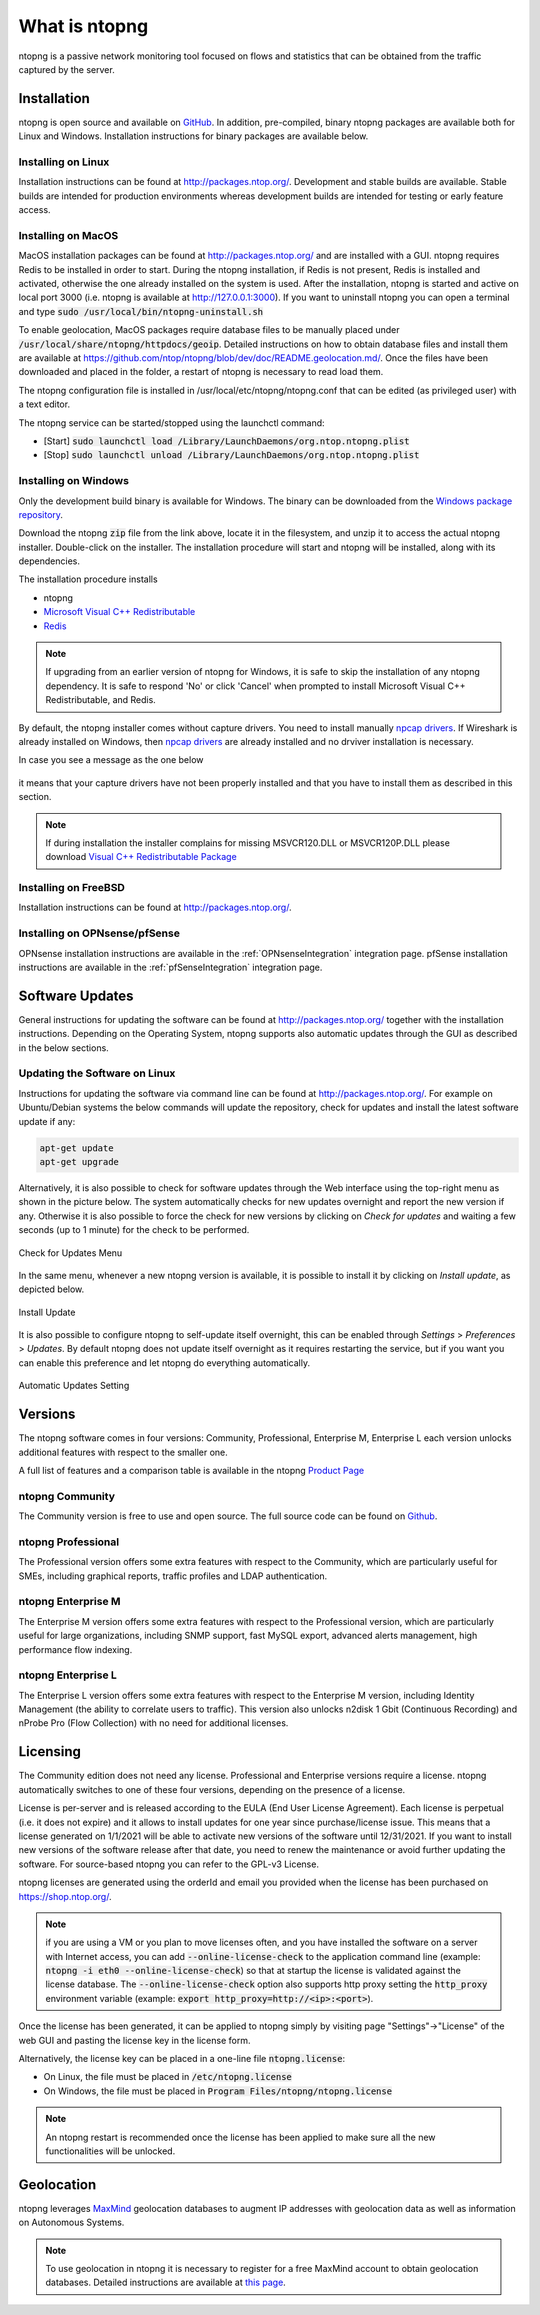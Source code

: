 What is ntopng
##############

ntopng is a passive network monitoring tool focused on flows and
statistics that can be obtained from the traffic captured by the
server.

Installation
============

ntopng is open source and available on `GitHub
<https://github.com/ntop/ntopng>`_. In addition, pre-compiled, binary
ntopng packages are available both for Linux and Windows. Installation
instructions for binary packages are available below.

Installing on Linux
-------------------

Installation instructions can be found at
http://packages.ntop.org/. Development and stable builds are
available. Stable builds are intended for production environments whereas
development builds are intended for testing or early feature access.

Installing on MacOS
-------------------

MacOS installation packages can be found at
http://packages.ntop.org/ and are installed with a GUI.
ntopng requires Redis to be installed in order to start. During the ntopng installation,
if Redis is not present, Redis is installed and activated, otherwise the one already installed on
the system is used. After the installation, ntopng is started and active on local port 3000
(i.e. ntopng is available at http://127.0.0.1:3000). If you want to uninstall ntopng you can
open a terminal and type :code:`sudo /usr/local/bin/ntopng-uninstall.sh`

To enable geolocation, MacOS packages require database files to be manually placed under :code:`/usr/local/share/ntopng/httpdocs/geoip`. Detailed instructions on how to obtain database files and install them are available at https://github.com/ntop/ntopng/blob/dev/doc/README.geolocation.md/. Once the files have been downloaded and placed in the folder, a restart of ntopng is necessary to read load them.

The ntopng configuration file is installed in /usr/local/etc/ntopng/ntopng.conf that can be edited
(as privileged user) with a text editor.

The ntopng service can be started/stopped using the launchctl command:

- [Start] :code:`sudo launchctl load /Library/LaunchDaemons/org.ntop.ntopng.plist`
- [Stop] :code:`sudo launchctl unload /Library/LaunchDaemons/org.ntop.ntopng.plist`

Installing on Windows
---------------------

Only the development build binary is available for Windows. The binary can
be downloaded from the `Windows package repository
<https://packages.ntop.org/Windows/>`_.

Download the ntopng :code:`zip` file from the link above, locate it in
the filesystem, and unzip it to access the actual ntopng
installer. Double-click on the installer. The installation procedure
will start and ntopng will be installed, along with its dependencies.

The installation procedure installs

- ntopng
- `Microsoft Visual C++ Redistributable
  <https://support.microsoft.com/en-us/help/2977003/the-latest-supported-visual-c-downloads>`_
- `Redis <https://redis.io/>`_

.. note::

   If upgrading from an earlier version of ntopng for Windows, it is
   safe to skip the installation of any ntopng dependency. It is safe
   to respond 'No' or click 'Cancel' when prompted to install 
   Microsoft Visual C++ Redistributable, and Redis.

By default, the ntopng installer comes without capture drivers. You need to
install manually `npcap drivers <https://nmap.org/npcap/>`_. If Wireshark is
already installed on Windows, then `npcap drivers <https://nmap.org/npcap/>`_
are already installed and no drviver installation is necessary.

In case you see a message as the one below
 
.. figure:: ./img/missing_pcap.png

it means that your capture drivers have not been properly installed and that you have to install them as described in this section.


.. note::   

   If during installation the installer complains for missing MSVCR120.DLL or MSVCR120P.DLL please
   download `Visual C++ Redistributable Package <https://support.microsoft.com/en-us/help/3179560/update-for-visual-c-2013-and-visual-c-redistributable-package>`_

Installing on FreeBSD
---------------------

Installation instructions can be found at http://packages.ntop.org/.

Installing on OPNsense/pfSense
------------------------------

OPNsense installation instructions are available in the :ref:`OPNsenseIntegration` integration page. pfSense installation instructions are available in the :ref:`pfSenseIntegration` integration page.

Software Updates
================

General instructions for updating the software can be found at
http://packages.ntop.org/ together with the installation instructions.
Depending on the Operating System, ntopng supports also automatic updates
through the GUI as described in the below sections.

Updating the Software on Linux
------------------------------

Instructions for updating the software via command line can be found
at http://packages.ntop.org/. For example on Ubuntu/Debian systems the
below commands will update the repository, check for updates and install
the latest software update if any:

.. code:: bash

   apt-get update
   apt-get upgrade

Alternatively, it is also possible to check for software updates through
the Web interface using the top-right menu as shown in the picture below.
The system automatically checks for new updates overnight and report the
new version if any. Otherwise it is also possible to force the check for
new versions by clicking on *Check for updates* and waiting a few seconds
(up to 1 minute) for the check to be performed.

.. figure:: img/software_updates_check.png
  :align: center
  :width: 400
  :alt: Check for Updates

  Check for Updates Menu

In the same menu, whenever a new ntopng version is available, it is possible
to install it by clicking on *Install update*, as depicted below.

.. figure:: img/software_updates_install.png
  :align: center
  :width: 400
  :alt: Install Update

  Install Update

It is also possible to configure ntopng to self-update itself overnight, 
this can be enabled through *Settings* > *Preferences* > *Updates*. By
default ntopng does not update itself overnight as it requires restarting
the service, but if you want you can enable this preference and let ntopng
do everything automatically.
 
.. figure:: img/software_updates_auto.png
  :align: center
  :alt: Automatic Updates

  Automatic Updates Setting
  
Versions
========

The ntopng software comes in four versions: Community, Professional, Enterprise M, Enterprise L
each version unlocks additional features with respect to the smaller one.

A full list of features and a comparison table is available in the ntopng 
`Product Page <https://www.ntop.org/products/traffic-analysis/ntop/>`_

ntopng Community
----------------

The Community version is free to use and open source. The full source code can be found on `Github <https://github.com/ntop/ntopng>`_.

ntopng Professional
-------------------

The Professional version offers some extra features with respect to the Community, which are particularly useful for SMEs, including graphical reports, traffic profiles and LDAP authentication.

ntopng Enterprise M
-------------------

The Enterprise M version offers some extra features with respect to the Professional version, which are particularly useful for large organizations, including SNMP support, fast MySQL export, advanced alerts management, high performance flow indexing.

ntopng Enterprise L
-------------------

The Enterprise L version offers some extra features with respect to the Enterprise M version, including Identity Management (the ability to correlate users to traffic). This version also unlocks n2disk 1 Gbit (Continuous Recording) and nProbe Pro (Flow Collection) with no need for additional licenses.

Licensing
=========

The Community edition does not need any license. Professional and Enterprise
versions require a license. ntopng automatically switches to one of these four versions, 
depending on the presence of a license.

License is per-server and is released according to the EULA (End User
License Agreement). Each license is perpetual (i.e. it does not
expire) and it allows to install updates for one year since
purchase/license issue. This means that a license generated on
1/1/2021 will be able to activate new versions of the software until
12/31/2021. If you want to install new versions of the software release
after that date, you need to renew the maintenance or avoid further
updating the software. For source-based ntopng you can refer to the
GPL-v3 License.

ntopng licenses are generated using the orderId and email you provided
when the license has been purchased on https://shop.ntop.org/.

.. note::

   if you are using a VM or you plan to move licenses often, and you
   have installed the software on a server with Internet access, you
   can add :code:`--online-license-check` to the application command
   line (example: :code:`ntopng -i eth0 --online-license-check`) so
   that at startup the license is validated against the license
   database. The :code:`--online-license-check` option also supports
   http proxy setting the :code:`http_proxy` environment variable
   (example: :code:`export http_proxy=http://<ip>:<port>`).

Once the license has been generated, it can be applied to ntopng
simply by visiting page "Settings"->"License" of the web GUI and
pasting the license key in the license form.

Alternatively, the license key can be placed in a one-line file
:code:`ntopng.license`:

- On Linux, the file must be placed in :code:`/etc/ntopng.license`
- On Windows, the file must be placed in :code:`Program
  Files/ntopng/ntopng.license`

.. note::

   An ntopng restart is recommended once the license has been applied
   to make sure all the new functionalities will be unlocked.

.. _Geolocation:

Geolocation
===========

ntopng leverages `MaxMind <https://www.maxmind.com>`_ geolocation
databases to augment IP addresses with geolocation data as well as
information on Autonomous Systems.

.. note::

   To use geolocation in ntopng it is necessary to register for a free
   MaxMind account to obtain geolocation databases. Detailed
   instructions are available at `this page
   <https://github.com/ntop/ntopng/blob/dev/doc/README.geolocation.md>`_.

